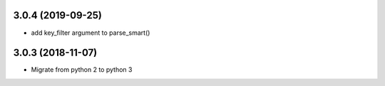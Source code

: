 3.0.4 (2019-09-25)
------------------
* add key_filter argument to parse_smart()

3.0.3 (2018-11-07)
------------------

* Migrate from python 2 to python 3

